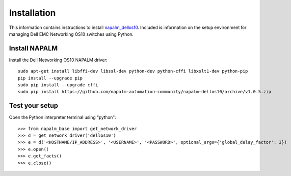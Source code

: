 ############
Installation
############

This information contains instructions to install `napalm_dellos10 <https://github.com/napalm-automation-community/napalm-dellos10>`_. Included is information on the setup environment for managing Dell EMC Networking OS10 switches using Python.

Install NAPALM
**************

Install the Dell Networking OS10 NAPALM driver:

::

   sudo apt-get install libffi-dev libssl-dev python-dev python-cffi libxslt1-dev python-pip
   pip install --upgrade pip
   sudo pip install --upgrade cffi
   sudo pip install https://github.com/napalm-automation-community/napalm-dellos10/archive/v1.0.5.zip 

Test your setup
***************

Open the Python interpreter terminal using "python":

::

    >>> from napalm_base import get_network_driver
    >>> d = get_network_driver('dellos10')
    >>> e = d('<HOSTNAME/IP_ADDRESS>', '<USERNAME>', '<PASSWORD>', optional_args={'global_delay_factor': 3})
    >>> e.open()
    >>> e.get_facts()
    >>> e.close()
